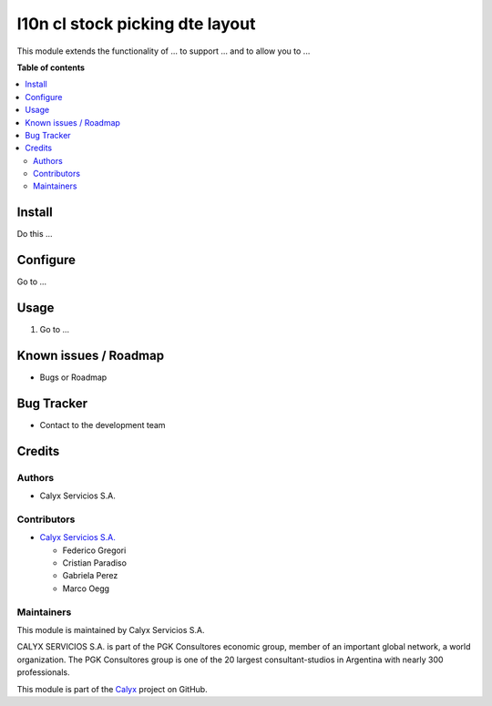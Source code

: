 ===========
l10n cl stock picking dte layout
===========

.. !!!!!!!!!!!!!!!!!!!!!!!!!!!!!!!!!!!!!!!!!!!!!!!!!!!!
   !! This file is intended to be in every module    !!
   !! to explain why and how it works.               !!
   !!!!!!!!!!!!!!!!!!!!!!!!!!!!!!!!!!!!!!!!!!!!!!!!!!!!


.. User https://shields.io for badge creation.
.. |badge1| image:: https://img.shields.io/badge/maturity-Stable-brightgreen
    :target: https://odoo-community.org/page/development-status
    :alt: Stable
.. |badge2| image:: https://img.shields.io/badge/licence-AGPL--3-blue.png
    :target: http://www.gnu.org/licenses/agpl-3.0-standalone.html
    :alt: License: AGPL-3
.. |badge3| image:: https://img.shields.io/badge/github-calyx--servicios%2Fcalyx-lightgray.png?logo=github
    :target: https://github.com/calyx-servicios/calyx.git
    :alt: calyx-servicios/calyx.git

|badge1| |badge2| |badge3|

.. !!! Description must be max 2-3 paragraphs, and is required.

This module extends the functionality of ... to support ... and to allow you to ...

**Table of contents**

.. contents::
   :local:

.. !!! Instalation: must only be present if there are very specific installation instructions, such as installing non-python dependencies.The audience is systems administrators. ] To install this module, you need to: !!!

Install
=======

Do this ...

.. !!! Configuration: This file is optional, it should explain how to configure the module before using it; it is aimed at advanced users. To configure this module, you need to:

Configure
=========

Go to ...

Usage
=====

1. Go to ...

Known issues / Roadmap
======================

* Bugs or Roadmap

Bug Tracker
===========

* Contact to the development team

Credits
=======

Authors
~~~~~~~

* Calyx Servicios S.A.

Contributors
~~~~~~~~~~~~

* `Calyx Servicios S.A. <https://odoo.calyx-cloud.com.ar/>`_
  
  * Federico Gregori
  * Cristian Paradiso
  * Gabriela Perez
  * Marco Oegg

Maintainers
~~~~~~~~~~~

This module is maintained by Calyx Servicios S.A.

.. image:: https://ss-static-01.esmsv.com/id/13290/galeriaimagenes/obtenerimagen/?width=120&height=40&id=sitio_logo&ultimaModificacion=2020-05-25+21%3A45%3A05
   :alt: Calyx Servicios S.A.
   :target: https://odoo.calyx-cloud.com.ar/

CALYX SERVICIOS S.A. is part of the PGK Consultores economic group, member of an important global network, a world organization.
The PGK Consultores group is one of the 20 largest consultant-studios in Argentina with nearly 300 professionals.

This module is part of the `Calyx <https://github.com/calyx-servicios/calyx.git>`_ project on GitHub.
